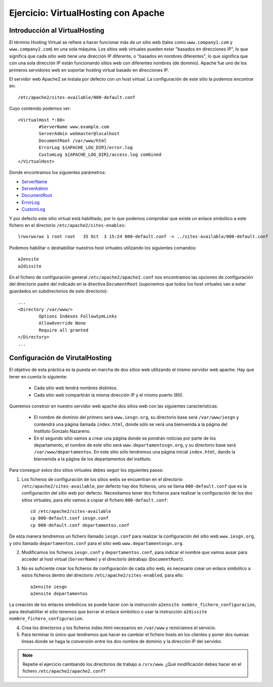 Ejercicio: VirtualHosting con Apache
====================================


Introducción al VirtualHosting
------------------------------

El término Hosting Virtual se refiere a hacer funcionar más de un sitio web (tales como ``www.company1.com`` y ``www.company2.com``) en una sola máquina. Los sitios web virtuales pueden estar "basados en direcciones IP", lo que significa que cada sitio web tiene una dirección IP diferente, o "basados en nombres diferentes", lo que significa que con una sola dirección IP están funcionando sitios web con diferentes nombres (de dominio). Apache fue uno de los primeros servidores web en soportar hosting virtual basado en direcciones IP.

El servidor web Apache2 se instala por defecto con un host virtual. La configuración de este sitio la podemos encontrar en::

    /etc/apache2/sites-available/000-default.conf

Cuyo contenido podemos ver::

	<VirtualHost *:80>
	        #ServerName www.example.com	
	        ServerAdmin webmaster@localhost
	        DocumentRoot /var/www/html	
	        ErrorLog ${APACHE_LOG_DIR}/error.log
	        CustomLog ${APACHE_LOG_DIR}/access.log combined	
	</VirtualHost>

Donde encontramos los siguientes parámetros:

* `ServerName <https://httpd.apache.org/docs/2.4/mod/core.html#servername>`_
* `ServerAdmin <https://httpd.apache.org/docs/2.4/mod/core.html#serveradmin>`_
* `DocumentRoot <https://httpd.apache.org/docs/2.4/mod/core.html#documentroot>`_
* `ErrorLog <https://httpd.apache.org/docs/2.4/mod/core.html#errorlog>`_
* `CustomLog <http://httpd.apache.org/docs/current/mod/mod_log_config.html#customlog>`_


Y por defecto este sitio virtual está habilitado, por lo que podemos comprobar que existe un enlace simbólico a este fichero en el directorio ``/etc/apache2/sites-enables``::

    lrwxrwxrwx 1 root root   35 Oct  3 15:24 000-default.conf -> ../sites-available/000-default.conf

Podemos habilitar o deshabilitar nuestros host virtuales utilizando los siguientes comandos::

	a2ensite
	a2dissite

En el fichero de configuración general ``/etc/apache2/apache2.conf`` nos encontramos las opciones de configuración del directorio padre del indicado en la directiva ``DocumentRoot`` (suponemos que todos los host virtuales van a estar guardados en subdirectorios de este directorio)::

	...
	<Directory /var/www/>
		Options Indexes FollowSymLinks
		AllowOverride None
		Require all granted
	</Directory>
	...

Configuración de VirutalHosting
-------------------------------

El objetivo de esta práctica es la puesta en marcha de dos sitios web utilizando el mismo servidor web apache. Hay que tener en cuenta lo siguiente:

	* Cada sitio web tendrá nombres distintos.
	* Cada sitio web compartirán la misma dirección IP y el mismo puerto (80).

Queremos construir en nuestro servidor web apache dos sitios web con las siguientes características:

	* El nombre de dominio del primero será ``www.iesgn.org``, su directorio base será ``/var/www/iesgn`` y contendrá una página llamada ``index.html``, donde sólo se verá una bienvenida a la página del Instituto Gonzalo Nazareno.
	* En el segundo sitio vamos a crear una página donde se pondrán noticias por parte de los departamento, el nombre de este sitio será ``www.departamentosgn.org``, y su directorio base será ``/var/www/departamentos``. En este sitio sólo tendremos una página inicial ``index.html``, dando la bienvenida a la página de los departamentos del instituto.

Para conseguir estos dos sitios virtuales debes seguir los siguientes pasos:

1. Los ficheros de configuración de los sitios webs se encuentran en el directorio ``/etc/apache2/sites-available``, por defecto hay dos ficheros, uno se llama ``000-default.conf`` que es la configuración del sitio web por defecto. Necesitamos tener dos ficheros para realizar la configuración de los dos sitios virtuales, para ello vamos a copiar el fichero ``000-default.conf``::

    cd /etc/apache2/sites-available
    cp 000-default.conf iesgn.conf
    cp 000-default.conf departamentos.conf

De esta manera tendremos un fichero llamado ``iesgn.conf`` para realizar la configuración del sitio web ``www.iesgn.org``, y otro llamado ``departamentos.conf`` para el sitio web ``www.departamentosgn.org``.

2. Modificamos los ficheros ``iesgn.conf`` y ``departamentos.conf``, para indicar el nombre que vamos ausar para acceder al host virtual (``ServerName``) y el directorio detrabajo (``DocumentRoot``).
3. No es suficiente crear los ficheros de configuración de cada sitio web, es necesario crear un enlace simbólico a estos ficheros dentro del directorio ``/etc/apache2/sites-enabled``, para ello::

        a2ensite iesgn
        a2ensite departamentos

La creación de los enlaces simbólicos se puede hacer con la instrucción ``a2ensite nombre_fichero_configuracion``, para deshabilitar el sitio tenemos que borrar el enlace simbólico o usar la instrucción ``a2dissite nombre_fichero_configuracion``.

4. Crea los directorios y los ficheros index.html necesarios en ``/var/www`` y reiniciamos el servicio.

5. Para terminar lo único que tendremos que hacer es cambiar el fichero hosts en los clientes y poner dos nuevas líneas donde se haga la conversión entre los dos nombre de dominio y la dirección IP del servidor.

.. note::

	Repetie el ejercicio cambiando los directorios de trabajo a ``/srv/www``. ¿Qué modificación debes hacer en el fichero ``/etc/apache2/apache2.conf``?
